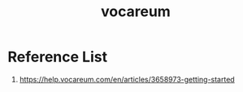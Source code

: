 :PROPERTIES:
:ID:       6b903cab-f3df-473e-8ee1-32ac73a11199
:END:
#+title: vocareum

* Reference List
1. https://help.vocareum.com/en/articles/3658973-getting-started
